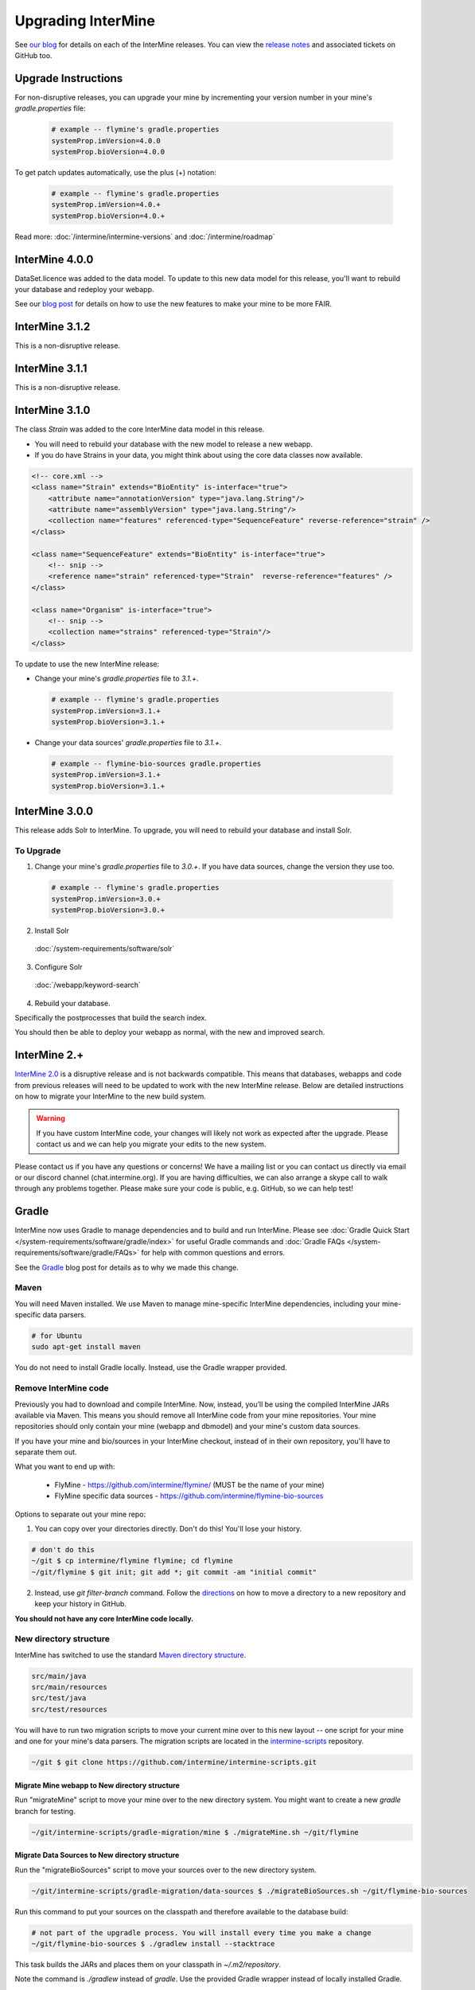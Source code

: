 Upgrading InterMine
======================

See `our blog <https://intermineorg.wordpress.com/category/release-notes/>`_ for details on each of the InterMine releases. You can view the `release notes <https://github.com/intermine/intermine/releases>`_ and associated tickets on GitHub too.

Upgrade Instructions
---------------------

For non-disruptive releases, you can upgrade your mine by incrementing your version number in your mine's `gradle.properties` file:

 .. code-block:: guess

	# example -- flymine's gradle.properties
	systemProp.imVersion=4.0.0
	systemProp.bioVersion=4.0.0

To get patch updates automatically, use the plus (+) notation:

 .. code-block:: guess

	# example -- flymine's gradle.properties
	systemProp.imVersion=4.0.+
	systemProp.bioVersion=4.0.+

Read more: :doc:`/intermine/intermine-versions` and :doc:`/intermine/roadmap`

InterMine 4.0.0
---------------------

DataSet.licence was added to the data model. To update to this new data model for this release, you'll want to rebuild your database and redeploy your webapp.

See our `blog post <https://intermineorg.wordpress.com/2019/05/09/intermine-4-0-intermine-as-a-fair-framework/>`_ for details on how to use the new features to make your mine to be more FAIR.

InterMine 3.1.2
---------------------

This is a non-disruptive release.


InterMine 3.1.1
---------------------

This is a non-disruptive release.

InterMine 3.1.0
---------------------

The class `Strain` was added to the core InterMine data model in this release.

* You will need to rebuild your database with the new model to release a new webapp.
* If you do have Strains in your data, you might think about using the core data classes now available.

.. code-block:: xml

    <!-- core.xml -->
    <class name="Strain" extends="BioEntity" is-interface="true">
        <attribute name="annotationVersion" type="java.lang.String"/>
        <attribute name="assemblyVersion" type="java.lang.String"/>
        <collection name="features" referenced-type="SequenceFeature" reverse-reference="strain" />
    </class>

    <class name="SequenceFeature" extends="BioEntity" is-interface="true">
        <!-- snip -->
        <reference name="strain" referenced-type="Strain"  reverse-reference="features" />
    </class>

    <class name="Organism" is-interface="true">
        <!-- snip -->
        <collection name="strains" referenced-type="Strain"/>
    </class>

To update to use the new InterMine release:

* Change your mine's `gradle.properties` file to `3.1.+`.
 
 .. code-block:: properties

  # example -- flymine's gradle.properties
  systemProp.imVersion=3.1.+
  systemProp.bioVersion=3.1.+

* Change your data sources' `gradle.properties` file to `3.1.+`.
 
 .. code-block:: properties

  # example -- flymine-bio-sources gradle.properties
  systemProp.imVersion=3.1.+
  systemProp.bioVersion=3.1.+

InterMine 3.0.0
---------------------

This release adds Solr to InterMine. To upgrade, you will need to rebuild your database and install Solr.
  
To Upgrade
~~~~~~~~~~~
 
1. Change your mine's `gradle.properties` file to `3.0.+`. If you have data sources, change the version they use too.
 
 .. code-block:: properties

	# example -- flymine's gradle.properties
	systemProp.imVersion=3.0.+
	systemProp.bioVersion=3.0.+

2. Install Solr
 
  :doc:`/system-requirements/software/solr`
 
3. Configure Solr

  :doc:`/webapp/keyword-search`
 
4. Rebuild your database. 

Specifically the postprocesses that build the search index.  

You should then be able to deploy your webapp as normal, with the new and improved search.
 

InterMine 2.+
---------------------

`InterMine 2.0 <https://intermineorg.wordpress.com/2017/09/22/intermine-2-0-summer-update/>`_ is a disruptive release and is not backwards compatible. This means that databases, webapps and code from previous releases will need to be updated to work with the new InterMine release. Below are detailed instructions on how to migrate your InterMine to the new build system. 

.. warning::

  If you have custom InterMine code, your changes will likely not work as expected after the upgrade. Please contact us and we can help you migrate your edits to the new system.

Please contact us if you have any questions or concerns! We have a mailing list or you can contact us directly via email or our discord channel (chat.intermine.org). If you are having difficulties, we can also arrange a skype call to walk through any problems together. Please make sure your code is public, e.g. GitHub, so we can help test!

Gradle 
-------

InterMine now uses Gradle to manage dependencies and to build and run InterMine. Please see :doc:`Gradle Quick Start </system-requirements/software/gradle/index>` for useful Gradle commands and :doc:`Gradle FAQs </system-requirements/software/gradle/FAQs>` for help with common questions and errors.

See the `Gradle <https://intermineorg.wordpress.com/2017/09/13/intermine-2-0-gradle/>`_ blog post for details as to why we made this change.

Maven
~~~~~~~~~~~~~~~~~~~~~~~~~~~~~~~~~~~~~~~~~~~~~~~~

You will need Maven installed. We use Maven to manage mine-specific InterMine dependencies, including your mine-specific data parsers.

.. code-block:: bash
  
  # for Ubuntu
  sudo apt-get install maven

You do not need to install Gradle locally. Instead, use the Gradle wrapper provided.

Remove InterMine code
~~~~~~~~~~~~~~~~~~~~~~~~~~~~~~~~~~~~~~~~~~~~~~~~

Previously you had to download and compile InterMine. Now, instead, you’ll be using the compiled InterMine JARs available via Maven. This means you should remove all InterMine code from your mine repositories. Your mine repositories should only contain your mine (webapp and dbmodel) and your mine's custom data sources.

If you have your mine and bio/sources in your InterMine checkout, instead of in their own repository, you'll have to separate them out. 

What you want to end up with:

   * FlyMine - https://github.com/intermine/flymine/ (MUST be the name of your mine)
   * FlyMine specific data sources - https://github.com/intermine/flymine-bio-sources

Options to separate out your mine repo:

1. You can copy over your directories directly. Don't do this! You'll lose your history.

.. code-block:: sh

  # don't do this
  ~/git $ cp intermine/flymine flymine; cd flymine
  ~/git/flymine $ git init; git add *; git commit -am "initial commit"

2. Instead, use `git filter-branch` command. Follow the `directions <https://help.github.com/articles/splitting-a-subfolder-out-into-a-new-repository/>`_ on how to move a directory to a new repository and keep your history in GitHub.

**You should not have any core InterMine code locally.**

New directory structure
~~~~~~~~~~~~~~~~~~~~~~~~~~~~~~~~~~~~~~~~~~~~~~~~

InterMine has switched to use the standard `Maven directory structure <https://maven.apache.org/guides/introduction/introduction-to-the-standard-directory-layout.html>`_.

.. code-block:: guess

   src/main/java
   src/main/resources
   src/test/java
   src/test/resources

You will have to run two migration scripts to move your current mine over to this new layout -- one script for your mine and one for your mine's data parsers. The migration scripts are located in the `intermine-scripts <https://github.com/intermine/intermine-scripts/blob/master/gradle-migration/data-sources/migrateBioSources.sh>`_ repository. 

.. code-block:: sh

    ~/git $ git clone https://github.com/intermine/intermine-scripts.git

Migrate Mine webapp to New directory structure
^^^^^^^^^^^^^^^^^^^^^^^^^^^^^^^^^^^^^^^^^^^^^^^^^^^^^^^^

Run "migrateMine" script to move your mine over to the new directory system. You might want to create a new `gradle` branch for testing.

.. code-block:: sh

    ~/git/intermine-scripts/gradle-migration/mine $ ./migrateMine.sh ~/git/flymine 

Migrate Data Sources to New directory structure
^^^^^^^^^^^^^^^^^^^^^^^^^^^^^^^^^^^^^^^^^^^^^^^^^^^^^^^^

Run the "migrateBioSources" script to move your sources over to the new directory system.

.. code-block:: sh

    ~/git/intermine-scripts/gradle-migration/data-sources $ ./migrateBioSources.sh ~/git/flymine-bio-sources  

Run this command to put your sources on the classpath and therefore available to the database build:

.. code-block:: sh

  # not part of the upgradle process. You will install every time you make a change
  ~/git/flymine-bio-sources $ ./gradlew install --stacktrace

This task builds the JARs and places them on your classpath in `~/.m2/repository`.

Note the command is `./gradlew` instead of `gradle`. Use the provided Gradle wrapper instead of locally installed Gradle.

You will have to `install` your sources every time you update the source code to update the JAR being used by the build.

Previously the data model was merged from all data sources' additions XML file. This is no longer true. Since each source is in its own JAR now, the data model is self-contained. Therefore if you reference a class in your data parser, it must be present in the additions file. Alternatively, you can specify a single data model file that will be merged into each source:

.. code-block:: sh

    // [in build.gradle in root of your mine bio/sources directory, e.g. flymine-bio-sources]
    // uncomment to specify an extra additions file for your bio-sources
    // this file will be merged with the additions file for each data source
    // and included in each source JAR.
    //bioSourceDBModelConfig {
    //    # file should live in your mine's bio/sources directory
    //    globalAdditionsFile = "MY-MINE_additions.xml"
    //}

Update config
~~~~~~~~~~~~~~~~~~~~~~~~~~~~~~~~~~~~~~~~~~~~~~~~

1. Remove `<property name="source.location" location="../bio/sources/"/>` from your project XML file
2. Set `GRADLE_OPTS` instead of `ANT_OPTS`

   * Use the same parameters.
   * Append `-Dorg.gradle.daemon=false` to prevent daemons from being used.

3. Update project XML for some sources

   * `SO` source's location has been updated to be: `<property name="src.data.file" location="so.obo" />` 
   * `Protein2ipr` source has a new attribute: `<property name="osAlias" value="os.production"/>`
   * `intermine-items-xml-file` isn't a valid value for "type" anymore. Use the project name instead.
   * `src.data.dir` can only have a `location` attribute. `src.data.dir` cannot have a `value` attribute.
   * Change the location of the generated files for `entrez-organism` and `update-publications` data sources to be `organisms.xml` and `publications.xml` (instead of in the `build` directory)

4. InterPro data file needs to be updated. The file incorrectly references `interpro.dtd` when you should have the full path instead.

   * Update interpro.xml 
   * `<!DOCTYPE interprodb SYSTEM "ftp://ftp.ebi.ac.uk/pub/databases/interpro/interpro.dtd">`
   * I asked InterPro to fix but they said no. Maybe you could ask too?
   * See https://github.com/intermine/intermine/issues/1914 for the discussion.

5. Update each data source's additions file to be correct. Alternatively you can use the `extraAdditionsFile` (see previous section).
6. `PostprocessUtil.java` moved to the `bio` package, so you maybe have to update your import to be `import org.intermine.bio.util.PostProcessUtil;`.

Please see :doc:`Gradle Quick Start </system-requirements/software/gradle/index>` for details on Gradle and common Gradle commands and :doc:`Gradle FAQs </system-requirements/software/gradle/FAQs>` for help with common questions and errors.

Data Model
-----------

* Syntenic Regions have been added to the data model
* Protein.molecularWeight is now a Float instead of an Integer
* GO evidence codes now have a name and URL
* OntologyAnnotation can now annotate any InterMine object, as long as that class inherits `Annotatable`
* Sequence Ontolgy has been updated to the latest version
* Organism.taxonId is a String instead of an Integer.

See the `Model Changes <https://intermineorg.wordpress.com/2017/09/08/intermine-2-0-proposed-model-changes-iii/>`_ blog post for details.

You have may to update your data sources and queries to match the new data model.

Dependencies
--------------------------

Software dependency requirements have been updated to the latest versions. This is so we can get rid of legacy code and make use of new features.

.. code-block:: guess

   Java SDK 8
   Tomcat 8.5.x
   Postgres 9.3+

You will get errors if you use older versions. e.g. If you use Java 7, you will get this error: `Caused by: java.security.NoSuchProviderException: no such provider: SunEC` 


API changes
--------------------------

We are making some non-backwards compatible changes to our API. These three end points have a parameter called `xml` which holds the XML query. We are going to rename this parameter to be `query` (as we now accept JSON queries!) to match the syntax of all the other end points.

.. code-block:: guess

    /query/upload
    /template/upload
    /user/queries (POST)

Please update any code that references these end points.


Pre-InterMine 2.0 Upgrade Instructions
------------------------------------------------------------------


To pull changes in your local repository and merge them into your working files:

.. code-block:: bash

	$ git pull upstream

If you host a copy of the :doc:`CDN </webapp/performance/index>`, then you should also pull in changes from
that repository.


Upgrade to InterMine 1.6
---------------------------------

The core model of InterMine has changed in release 1.1 so you may encounter more errors than usual.

update integration keys
   	You may need to update your integration keys if they are using a class or field
        that's been changed.

update custom converter
	If you are storing data using a class or field that's been changed, you will have
        to change your code to use the new model. See below for the complete list of model
        changes.

template queries
	You will have to update your templates to use the new model

interaction viewer
	The cytoscape tool uses the new model - will not work until you build a database with the new code

Interactions

+-------------------+-------------------------+-----------------------------+
| class             | old                     | new                         |
+===================+=========================+=============================+
| Interaction       | gene1                   | participant1                |
+                   +-------------------------+-----------------------------+
|                   | gene2                   | participant2                |
+                   +-------------------------+-----------------------------+
|                   | relationshipType (Term) | relationshipType (String)   |
+-------------------+-------------------------+-----------------------------+
| InteractionDetail | allInteractors (Gene)   | allInteractors (Interactor) |
+-------------------+-------------------------+-----------------------------+
| Interactor        | --                      | stoichiometry               |
+                   +-------------------------+-----------------------------+
|                   | InteractionDetail.role1 | role                        |
+                   +-------------------------+-----------------------------+
|                   | InteractionDetail.type  | type                        |
+-------------------+-------------------------+-----------------------------+

Protein Domains

+-------------------+-------------------+----------------------+
| class             | old               | new                  |
+===================+===================+======================+
| ProteinDomain     | proteins          | proteinDomainRegions |
+-------------------+-------------------+----------------------+
| Protein           | proteinDomains    | proteinDomainRegions |
+-------------------+-------------------+----------------------+
|ProteinDomainRegion| --                | start                |
+                   +-------------------+----------------------+
|                   | --                | end                  |
+                   +-------------------+----------------------+
|                   | --                | identifier           |
+                   +-------------------+----------------------+
|                   | --                | database             |
+-------------------+-------------------+----------------------+


Upgrade to InterMine 1.4
---------------------------------

There are no model changes, but we've added some new features that require an update.

We've added a new fancy connection pool, you should see a performance improvement. However you do need to update some configuration files.

Postgres config file 
~~~~~~~~~~~~~~~~~~~~~~~~~~~~~~~~

The number of database connections required will depend on your usage. 100 connections is the default and should be okay for production webapps. However each webapp reserves 20 connections so on your dev machines it may be wise to raise the maximum quite a bit.

.. topic:: postgresql.conf

	max_connections=250

$MINE properties files
~~~~~~~~~~~~~~~~~~~~~~~~~~~~~~~~~~~~

in your $MINE directory:

.. topic:: default.intermine.integrate.properties

        set
        
	`db.production.datasource.maxConnections=20`
	 
	`db.common-tgt-items.datasource.maxConnections=5`
        
        and for each database replace
        
        `db.production.datasource.class=org.postgresql.ds.PGPoolingDataSource`
        
        (or any other db pooling class)
        
        with these 2 lines
        
        `db.production.datasource.class=com.zaxxer.hikari.HikariDataSource
        db.production.datasource.dataSourceClassName=org.postgresql.ds.PGSimpleDataSource`



.. topic:: default.intermine.webapp.properties

        set
        
	`db.production.datasource.maxConnections=20`
	
	and for each database replace
        
        `db.production.datasource.class=org.postgresql.ds.PGPoolingDataSource`
        
        (or any other db pooling class)
        
        with these 2 lines
        
        `db.production.datasource.class=com.zaxxer.hikari.HikariDataSource
        db.production.datasource.dataSourceClassName=org.postgresql.ds.PGSimpleDataSource`


Any other data source you use should be set to five connections, raised to ten if you encounter problems, e.g. the build failing with an error like so:

.. topic:: Error message

	Caused by: org.postgresql.util.PSQLException: FATAL: connection limit exceeded for non-superusers 

Or this (See `#912 <https://github.com/intermine/intermine/issues/912>`_)

.. topic:: Error message

	Unable to get sub-ObjectStore for Translating ObjectStore

See :doc:`/system-requirements/software/postgres/hikari` for details.

InterMine-model Refactor
~~~~~~~~~~~~~~~~~~~~~~~~~~~~~~~~

The metadata package has moved from to `InterMine-model <https://github.com/intermine/intermine/tree/beta/intermine/model/main/src/org/intermine>`_. If you have custom data sources that use InterMine Utils, you may have to update your code to reflect the new location. Your IDE should be able to do this for you. 

Tomcat
~~~~~~~~~~~~~~~~~~~~~~~~~~~~~~~~

Add `clearReferencesStopTimerThreads` to your $TOMCAT/conf/context.xml file, so it should look like so:

.. code-block:: xml

 <Context sessionCookiePath="/" useHttpOnly="false" clearReferencesStopTimerThreads="true">
 ...
 </Context>


Upgrade to InterMine 1.3.x
---------------------------------

This code will work with any webapp and database created with InterMine 1.3+.

Upgrade to InterMine 1.3
---------------------------------

* Remove all duplicate entries from web.xml
* Model changes:

  * DataSet now has a publication reference
  * AnnotationExtension has been moved from GOAnnotation to GOEvidence.

Also, we have changed our GO parser a bit. Each line in a gene annotation file now corresponds with an Evidence object. In prior releases, each Evidence object was unique, e.g. only a single evidence code per gene / GO term pair.

Upgrade to InterMine 1.2.1
---------------------------------

If you have your own home page (begin.jsp), you must manually make this change: `501e221 <https://github.com/intermine/intermine/commit/501e221ff1804d387cd3de7e69d99fc2fd943d41>`_

This is a fix for the keyword search - when users submit a blank search form, see `Issue #329 <https://github.com/intermine/intermine/issues/329>`_

There are no model or configuration changes in this release.

Upgrade to InterMine 1.2
---------------------------------

The core data model has not been changed, so you should be able to release a webapp
using InterMine 1.2 code without making any changes.

Upgrade to InterMine 1.1
---------------------------------

The core model of InterMine has changed in release 1.1 so you may encounter more errors than usual.

update integration keys
   	You may need to update your integration keys if they are using a class or field
        that's been changed.

update custom converter
	If you are storing data using a class or field that's been changed, you will have
        to change your code to use the new model. See below for the complete list of model
        changes.

template queries
	You will have to update your templates to use the new model

interaction viewer
	Widget uses the new model - will not work until you build a database with the new code

Model Changes
~~~~~~~~~~~~~~~~~~~~~~

Updated to latest version of Sequence Ontology, 2.5

===================   ============================
old                   new
===================   ============================
Comment.text          Comment.description
Gene.ncbiGeneNumber   --
--                    Gene.description
--                    Gene.briefDescription
===================   ============================

Interactions
^^^^^^^^^^^^^^

+-------------------+-------------------+----------------------+
| class             | old               | new                  |
+===================+===================+======================+
| Interaction       | gene              | gene1                |
+                   +-------------------+----------------------+
|                   | interactingGenes  | gene2                |
+                   +-------------------+----------------------+
|                   | type              | details.type         |
+                   +-------------------+----------------------+
|                   | role              | details.role1        |
+                   +-------------------+----------------------+
|                   | --                | details.role2        |
+                   +-------------------+----------------------+
|                   | name              | details.name         |
+                   +-------------------+----------------------+
|                   | shortName         | --                   |
+-------------------+-------------------+----------------------+
| InteractionRegion | primaryIdentifier | --                   |
+                   +-------------------+----------------------+
|                   | name              | --                   |
+-------------------+-------------------+----------------------+

Gene Ontology
^^^^^^^^^^^^^^

+--------------+------------+----------------------+
| class        | old        | new                  |
+==============+============+======================+
| GOAnnotation | withText   | evidence.withText    |
+              +------------+----------------------+
|              | with       | evidence.with        |
+              +------------+----------------------+
|              | --         | annotationExtension  |
+--------------+------------+----------------------+
| OntologyTerm | --         | crossReferences [1]_ |
+--------------+------------+----------------------+

.. [1] used for Uberon

Identifiers
~~~~~~~~~~~~~~~~~~~~~~

We have several [wiki:Homologue new homologue data converters] available in this InterMine release.
However, some of these new data sources use Ensembl IDs. If you want to load the model organism
database identifier instead (important for interoperation with other InterMines), you should use the
Entrez Gene ID resolver:

#. Download the identifier file - ftp://ftp.ncbi.nih.gov/gene/DATA/gene_info.gz
#. Unzip the file
#. Add the path to properties file:

.. code-block:: properties

	# in ~/.intermine/MINE_NAME.properties
	resolver.entrez.file=/DATA_DIR/ncbi/gene_info

Configuration Updates
~~~~~~~~~~~~~~~~~~~~~~

Web services uses the `webapp.baseurl` property to run queries, so be sure this is the valid URL for
your mine. Otherwise you will get an "Unable to construct query" error on the query results page.

.. code-block:: properties

	# in ~/.intermine/MINE_NAME.properties
	# used by web services for running queries, needs to be valid
	webapp.baseurl=http://localhost:8080

.. index:: upgrades, updating InterMine, InterMine 2.0, releases, new releases
